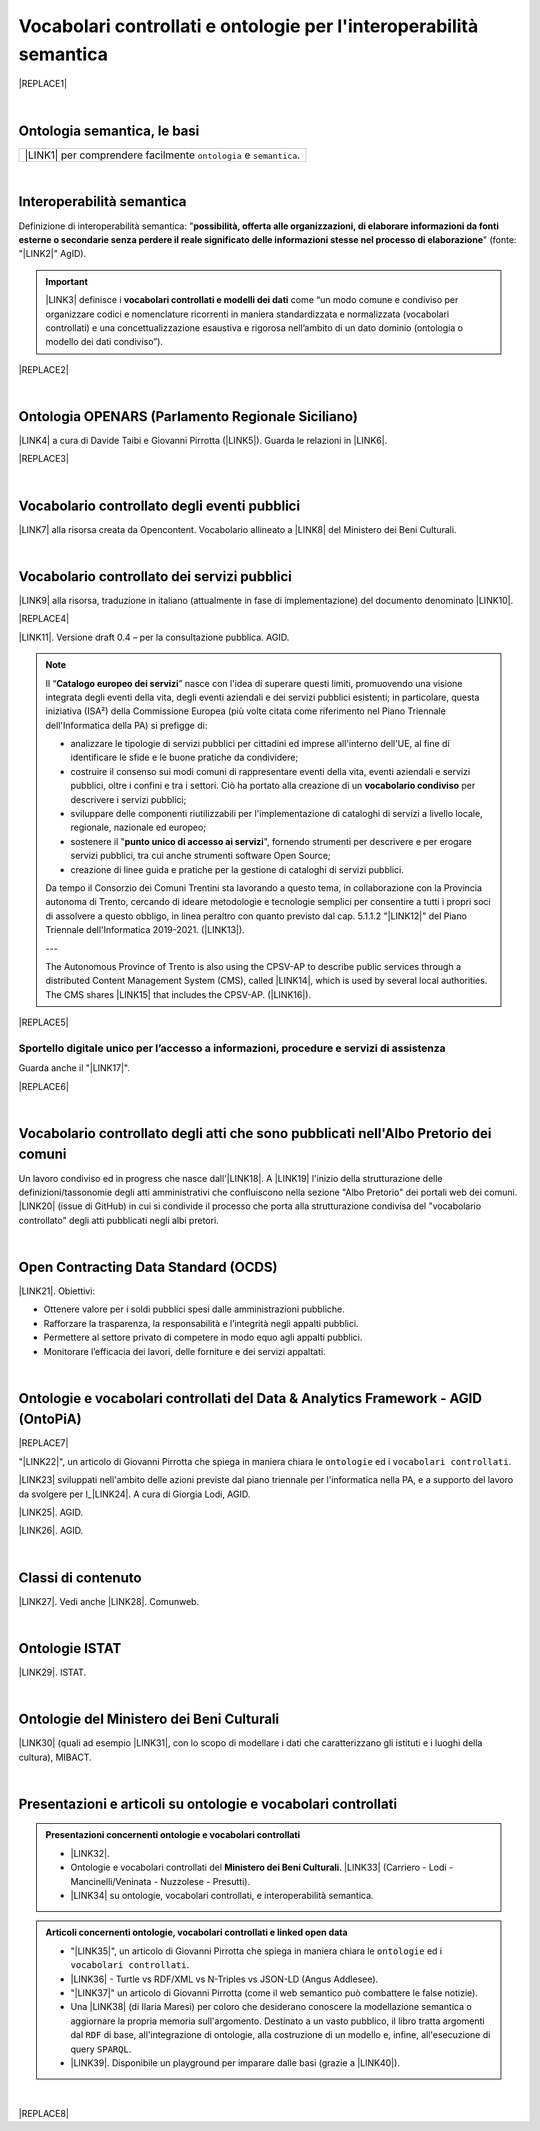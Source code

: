 
.. _h76787d755136c3a6ce756f5557e:

Vocabolari controllati e ontologie per l'interoperabilità semantica
###################################################################


|REPLACE1|

|

.. _h7176161f3217625e514f163838627d50:

Ontologia semantica, le basi
****************************


+---------------------------------------------------------------------+
|\ |LINK1|\  per comprendere facilmente ``ontologia`` e ``semantica``.|
+---------------------------------------------------------------------+

|

.. _h5d45975e596c6b3e1b1f53332163b:

Interoperabilità semantica
**************************

Definizione di interoperabilità semantica: "\ |STYLE0|\ " (fonte: "\ |LINK2|\ " AgID).


..  Important:: 

    \ |LINK3|\  definisce i \ |STYLE1|\  come “un modo comune e condiviso per organizzare codici e nomenclature ricorrenti in maniera standardizzata e normalizzata (vocabolari controllati) e una concettualizzazione esaustiva e rigorosa nell’ambito di un dato dominio (ontologia o modello dei dati condiviso”).


|REPLACE2|

|

.. _h3660506523f3f4d24406f381230f71:

Ontologia OPENARS (Parlamento Regionale Siciliano)
**************************************************

\ |LINK4|\  a cura di Davide Taibi e Giovanni Pirrotta (\ |LINK5|\ ). Guarda le relazioni in \ |LINK6|\ .


|REPLACE3|

|

.. _h4b1f3928483538562e3d777d6c60246a:

Vocabolario controllato degli eventi pubblici
*********************************************

\ |LINK7|\  alla risorsa creata da Opencontent. Vocabolario allineato a \ |LINK8|\  del Ministero dei Beni Culturali.

|

.. _h027321e5a457d68c6158443c34762:

Vocabolario controllato dei servizi pubblici
********************************************

\ |LINK9|\  alla risorsa, traduzione in italiano (attualmente in fase di implementazione) del documento denominato \ |LINK10|\ .

|REPLACE4|

\ |LINK11|\ . Versione draft 0.4 – per la consultazione pubblica. AGID.


..  Note:: 

    Il “\ |STYLE2|\ ” nasce con l'idea di superare questi limiti, promuovendo una visione integrata degli eventi della vita, degli eventi aziendali e dei servizi pubblici esistenti; in particolare, questa iniziativa (ISA²) della Commissione Europea (più volte citata come riferimento nel Piano Triennale dell'Informatica della PA) si prefigge di:
    
    * analizzare le tipologie di servizi pubblici per cittadini ed imprese all'interno dell'UE, al fine di identificare le sfide e le buone pratiche da condividere;
    
    * costruire il consenso sui modi comuni di rappresentare eventi della vita, eventi aziendali e servizi pubblici, oltre i confini e tra i settori. Ciò ha portato alla creazione di un \ |STYLE3|\  per descrivere i servizi pubblici;
    
    * sviluppare delle componenti riutilizzabili per l'implementazione di cataloghi di servizi a livello locale, regionale, nazionale ed europeo;
    
    * sostenere il "\ |STYLE4|\ ", fornendo strumenti per descrivere e per erogare servizi pubblici, tra cui anche strumenti software Open Source;
    
    * creazione di linee guida e pratiche per la gestione di cataloghi di servizi pubblici.
    Da tempo il Consorzio dei Comuni Trentini sta lavorando a questo tema, in collaborazione con la Provincia autonoma di Trento, cercando di ideare metodologie e tecnologie semplici per consentire a tutti i propri soci di assolvere a questo obbligo, in linea peraltro con quanto previsto dal cap. 5.1.1.2 "\ |LINK12|\ " del Piano Triennale dell'Informatica 2019-2021. (\ |LINK13|\ ).
    
    ---
    
    The Autonomous Province of Trento is also using the CPSV-AP to describe public services through a distributed Content Management System (CMS), called \ |LINK14|\ , which is used by several local authorities. The CMS shares \ |LINK15|\  that includes the CPSV-AP. (\ |LINK16|\ ).


|REPLACE5|

.. _h18315d37b2826314017f167679317c:

Sportello digitale unico per l’accesso a informazioni, procedure e servizi di assistenza
========================================================================================

Guarda anche il "\ |LINK17|\ ".

|REPLACE6|

|

.. _h192d432c5d202a6ee7c1f7d847646a:

Vocabolario controllato degli atti che sono pubblicati nell'Albo Pretorio dei comuni
************************************************************************************

Un lavoro condiviso ed in progress che nasce dall'\ |LINK18|\ . A \ |LINK19|\  l'inizio della strutturazione delle definizioni/tassonomie degli atti amministrativi che confluiscono nella sezione "Albo Pretorio" dei portali web dei comuni. \ |LINK20|\  (issue di GitHub) in cui si condivide il processo che porta alla strutturazione condivisa del "vocabolario controllato" degli atti pubblicati negli albi pretori.

|

.. _h662d4431697868384e204c3a584e11:

Open Contracting Data Standard (OCDS)
*************************************

\ |LINK21|\ . Obiettivi:

* Ottenere valore per i soldi pubblici spesi dalle amministrazioni pubbliche.

* Rafforzare la trasparenza, la responsabilità e l’integrità negli appalti pubblici.

* Permettere al settore privato di competere in modo equo agli appalti pubblici.

* Monitorare l’efficacia dei lavori, delle forniture e dei servizi appaltati.

|

.. _h3637137e624ad6313e2b3b2c1a3b7:

Ontologie e vocabolari controllati del Data & Analytics Framework - AGID (OntoPiA)
**********************************************************************************


|REPLACE7|

 

"\ |LINK22|\ ", un articolo di Giovanni Pirrotta che spiega in maniera chiara le ``ontologie`` ed i ``vocabolari controllati``.

\ |LINK23|\  sviluppati nell'ambito delle azioni previste dal piano triennale per l'informatica nella PA, e a supporto del lavoro da svolgere per l_\ |LINK24|\ . A cura di Giorgia Lodi, AGID.

\ |LINK25|\ . AGID.

\ |LINK26|\ . AGID.

|

.. _h2878256a793dd584a14e7776663c4a:

Classi di contenuto
*******************

\ |LINK27|\ . Vedi anche \ |LINK28|\ . Comunweb.

|

.. _h154324d3f68332e1e6d697d2f6c662e:

Ontologie ISTAT
***************

\ |LINK29|\ . ISTAT.

|

.. _h7f4e1701e103150106572911d7d6c:

Ontologie del Ministero dei Beni Culturali
******************************************

\ |LINK30|\  (quali ad esempio \ |LINK31|\ , con lo scopo di modellare i dati che caratterizzano gli istituti e i luoghi della cultura), MIBACT.

|

.. _h6a74237e4c171666d584c7c8037783a:

Presentazioni e articoli su ontologie e vocabolari controllati
**************************************************************


.. admonition:: Presentazioni concernenti ontologie e vocabolari controllati

    * \ |LINK32|\ .
    
    * Ontologie e vocabolari controllati del \ |STYLE5|\ . \ |LINK33|\  (Carriero - Lodi - Mancinelli/Veninata - Nuzzolese - Presutti).
    
    * \ |LINK34|\  su ontologie, vocabolari controllati, e interoperabilità semantica.


.. admonition:: Articoli concernenti ontologie, vocabolari controllati e linked open data

    * "\ |LINK35|\ ", un articolo di Giovanni Pirrotta che spiega in maniera chiara le ``ontologie`` ed i ``vocabolari controllati``.
    
    * \ |LINK36|\  - Turtle vs RDF/XML vs N-Triples vs JSON-LD (Angus Addlesee).
    
    * "\ |LINK37|\ " un articolo di Giovanni Pirrotta (come il web semantico può combattere le false notizie).
    
    * Una \ |LINK38|\  (di Ilaria Maresi) per coloro che desiderano conoscere la modellazione semantica o aggiornare la propria memoria sull'argomento. Destinato a un vasto pubblico, il libro tratta argomenti dal ``RDF`` di base, all'integrazione di ontologie, alla costruzione di un modello e, infine, all'esecuzione di query ``SPARQL``.
    
    * \ |LINK39|\ . Disponibile un playground per imparare dalle basi (grazie a \ |LINK40|\ ).

|


|REPLACE8|


.. bottom of content


.. |STYLE0| replace:: **possibilità, offerta alle organizzazioni, di  elaborare informazioni da fonti esterne o secondarie senza perdere il reale significato  delle informazioni stesse nel processo di elaborazione**

.. |STYLE1| replace:: **vocabolari controllati e modelli dei dati**

.. |STYLE2| replace:: **Catalogo europeo dei servizi**

.. |STYLE3| replace:: **vocabolario condiviso**

.. |STYLE4| replace:: **punto unico di accesso ai servizi**

.. |STYLE5| replace:: **Ministero dei Beni Culturali**


.. |REPLACE1| raw:: html

    <img src="https://raw.githubusercontent.com/cirospat/newproject/master/docs/static/vocabolari-controllati-architettura-informazione.png" /> 
    </br>
    <span class="footer_small"><a href="https://docs.italia.it/italia/daf/lg-patrimonio-pubblico/it/bozza/arch.html" target="_blank">Architettura di riferimento per l’informazione del settore pubblico</a> (Linee guida nazionali per la valorizzazione del patrimonio informativo pubblico, AgID).</span>
.. |REPLACE2| raw:: html

    <iframe src="//www.slideshare.net/slideshow/embed_code/key/ijWjMuMPVxTyBU" width="595" height="485" frameborder="0" marginwidth="0" marginheight="0" scrolling="no" style="border:1px solid #CCC; border-width:1px; margin-bottom:5px; max-width: 100%;" allowfullscreen> </iframe> <div style="margin-bottom:5px"> <strong> <a href="//www.slideshare.net/GiorgiaLodi/interoperabilit-semantica-metadatazione-e-ontologie-per-la-pa" title="Interoperabilità semantica: metadatazione e ontologie per la PA" target="_blank">Interoperabilità semantica: metadatazione e ontologie per la PA</a> </strong> from <strong><a href="https://www.slideshare.net/GiorgiaLodi" target="_blank">Giorgia Lodi</a></strong> </div>
.. |REPLACE3| raw:: html

    <img src="https://raw.githubusercontent.com/cirospat/newproject/master/docs/img/openars.jpg" /> </br>
    a cura di Giovanni Pirrotta e Davide Taibi
.. |REPLACE4| raw:: html

    <img src="https://raw.githubusercontent.com/cirospat/-vocabolario-controllato-servizi-pubblici/master/static/CPSV-AP_Specification%20v2.2.png" /> 
    </br>
    <span class="footer_small"><a href="https://vocabolario-controllato-servizi-pubblici.readthedocs.io" target="_blank">Vocabolario controllato dei servizi pubblici</a> (traduzione del "Core Public Service Vocabulary Application Profile 2.2").</span>
.. |REPLACE5| raw:: html

    <iframe width="100%" height="500" src="https://www.youtube.com/embed/IE2UJCV2ggI" frameborder="0" allow="autoplay; encrypted-media" allowfullscreen></iframe>
    The Catalogue of Services Action of the European Commission's ISA² Programme supports public administrations that create and exchange information on public service descriptions. To do so, it has created a common vocabulary for describing public services, the Core Public Service Vocabulary Application Profile (CPSV-AP), and provides interoperable tools to support local implementations. The CPSV-AP is a data model for harmonising the way public services are described on eGovernment portals. 
    <a href="https://joinup.ec.europa.eu/solution/core-public-service-vocabulary-application-profile/about#what" target="_blank">More about the Catalogue of Services</a>
.. |REPLACE6| raw:: html

    <iframe width="100%" height="500" src="https://www.youtube.com/embed/Znkoz0-P3sc" frameborder="0" allow="autoplay; encrypted-media" allowfullscreen></iframe>
    <span class="footer_small">Istituzione e gestione di uno sportello digitale unico per offrire ai cittadini e alle imprese un facile accesso a informazioni di alta qualità, a procedure efficienti e a servizi di assistenza e di risoluzione dei problemi efficaci in relazione alle norme dell'Unione e nazionali applicabili ai cittadini e alle imprese che esercitano o che intendono esercitare i loro diritti derivanti dal diritto dell'Unione nell'ambito del mercato interno ai sensi dell'articolo 26, paragrafo 2, TFUE.</span>
.. |REPLACE7| raw:: html

    <img src="http://giovanni.pirrotta.it/images/ontopia/ontopia-tecnico.png" /> 
    </br>
    <span class="footer_small">
    <a href="http://giovanni.pirrotta.it/blog/2019/05/04/alla-scoperta-di-ontopia-il-knowledge-graph-della-pa-italiana/" target="_blank">Alla scoperta di Ontopia, il Knowledge Graph della PA Italiana</a> (immagine tratta dall'articolo di Giovanni Pirrotta).</span>
.. |REPLACE8| raw:: html

    <script id="dsq-count-scr" src="//guida-readthedocs.disqus.com/count.js" async></script>
    
    <div id="disqus_thread"></div>
    <script>
    
    /**
    *  RECOMMENDED CONFIGURATION VARIABLES: EDIT AND UNCOMMENT THE SECTION BELOW TO INSERT DYNAMIC VALUES FROM YOUR PLATFORM OR CMS.
    *  LEARN WHY DEFINING THESE VARIABLES IS IMPORTANT: https://disqus.com/admin/universalcode/#configuration-variables*/
    /*
    
    var disqus_config = function () {
    this.page.url = PAGE_URL;  // Replace PAGE_URL with your page's canonical URL variable
    this.page.identifier = PAGE_IDENTIFIER; // Replace PAGE_IDENTIFIER with your page's unique identifier variable
    };
    */
    (function() { // DON'T EDIT BELOW THIS LINE
    var d = document, s = d.createElement('script');
    s.src = 'https://guida-readthedocs.disqus.com/embed.js';
    s.setAttribute('data-timestamp', +new Date());
    (d.head || d.body).appendChild(s);
    })();
    </script>
    <noscript>Please enable JavaScript to view the <a href="https://disqus.com/?ref_noscript">comments powered by Disqus.</a></noscript>

.. |LINK1| raw:: html

    <a href="https://cirospat.readthedocs.io/it/latest/ontologia-semantica-le-basi.html" target="_blank">Ontologia semantica: le basi</a>

.. |LINK2| raw:: html

    <a href="https://www.agid.gov.it/sites/default/files/repository_files/documentazione_trasparenza/cdc-spc-gdl6-interoperabilitasemopendata_v2.0_0.pdf" target="_blank">Linee Guida per l'interoperabilità semantica attraverso i Linked Open Data</a>

.. |LINK3| raw:: html

    <a href="https://pianotriennale-ict.readthedocs.io/it/latest/doc/04_infrastrutture-immateriali.html#dati-della-pubblica-amministrazione" target="_blank">L’articolo 4 del Piano Triennale per l'informatica nella PA</a>

.. |LINK4| raw:: html

    <a href="http://www.openars.org/openars/ontologia/" target="_blank">Ontologia</a>

.. |LINK5| raw:: html

    <a href="http://ods2018.opendatasicilia.it" target="_blank">Opendatasicilia</a>

.. |LINK6| raw:: html

    <a href="http://www.openars.org/core/webvowl/index.html#ontology" target="_blank">questo schema dinamico</a>

.. |LINK7| raw:: html

    <a href="https://content-classes.readthedocs.io/it/latest/docs/Eventi%20pubblici%20(CPEV-AP_IT).html" target="_blank">Link</a>

.. |LINK8| raw:: html

    <a href="http://dati.beniculturali.it/cultural_on/" target="_blank">Cultural ONtology</a>

.. |LINK9| raw:: html

    <a href="https://vocabolario-controllato-servizi-pubblici.readthedocs.io" target="_blank">Link</a>

.. |LINK10| raw:: html

    <a href="https://joinup.ec.europa.eu/solution/core-public-service-vocabulary-application-profile/releases" target="_blank">Core Public Service Vocabulary Application Profile 2.2</a>

.. |LINK11| raw:: html

    <a href="https://www.dati.gov.it/consultazione/CPSV-AP_IT" target="_blank">Consultazione sul profilo italiano dei metadati per i servizi pubblici (CPSV-AP_IT)</a>

.. |LINK12| raw:: html

    <a href="http://infotn.byway.it/nl/link?c=1lv3&d=f3&h=255eojflqlhu2raf2tv6hl6tls&i=32e&iw=1&p=H653219741&s=lp&sn=bs&z=1nn" target="_blank">Catalogo dei servizi</a>

.. |LINK13| raw:: html

    <a href="http://infotn.byway.it/nl/link?c=1lv3&d=f3&h=2uap4jpa721nevjmlqhjm2vn88&i=32e&iw=1&n=bs&p=H301835223&s=wv&sn=bs" target="_blank">Fonte</a>

.. |LINK14| raw:: html

    <a href="https://www.comunweb.it/" target="_blank">ComunWeb</a>

.. |LINK15| raw:: html

    <a href="http://ontopa.opencontent.it/openpa/relations/public_service" target="_blank">a common data model</a>

.. |LINK16| raw:: html

    <a href="https://joinup.ec.europa.eu/solution/core-public-service-vocabulary-application-profile/https://joinup.ec.europa.eu/solution/core-public-service-vocabulary-application-profile/about#collaboration" target="_blank">Fonte</a>

.. |LINK17| raw:: html

    <a href="https://vocabolario-controllato-servizi-pubblici.readthedocs.io/it/latest/regolamento-ue-sportello-digitale-unico.html#" target="_blank">Regolamento del Parlamento EU e del Consiglio che istituisce uno sportello digitale unico per l’accesso a informazioni, procedure e servizi di assistenza e di risoluzione dei problemi</a>

.. |LINK18| raw:: html

    <a href="https://www.anci.fvg.it/HackFVG/LA-DUE-GIORNI-DI-HACKFVG" target="_blank">hackathon di Udine del 15 giugno 2019</a>

.. |LINK19| raw:: html

    <a href="https://docs.google.com/spreadsheets/d/1KbBZguoxhFRkcas4Nhe8xN_TMGqRoSfcJmac4wiyFck/edit#gid=0" target="_blank">questo link</a>

.. |LINK20| raw:: html

    <a href="https://github.com/italia/daf-ontologie-vocabolari-controllati/issues/66" target="_blank">Questo è lo spazio</a>

.. |LINK21| raw:: html

    <a href="https://standard.open-contracting.org/latest/it/" target="_blank">Documentazione</a>

.. |LINK22| raw:: html

    <a href="http://giovanni.pirrotta.it/blog/2019/05/04/alla-scoperta-di-ontopia-il-knowledge-graph-della-pa-italiana/" target="_blank">Alla scoperta di Ontopia, il Knowledge Graph della PA Italiana</a>

.. |LINK23| raw:: html

    <a href="https://github.com/italia/daf-ontologie-vocabolari-controllati" target="_blank">Repository GitHub delle ontologie e dei vocabolari controllati</a>

.. |LINK24| raw:: html

    <a href="http://elenco-basi-di-dati-chiave.readthedocs.io/it/latest/" target="_blank">elenco delle basi di dati chiave</a>

.. |LINK25| raw:: html

    <a href="https://dataportal.daf.teamdigitale.it/dataset/search#/ontologies" target="_blank">Ontologie dal Data & Analytics Framework Italia</a>

.. |LINK26| raw:: html

    <a href="https://dataportal.daf.teamdigitale.it/dataset/search#/vocabularies" target="_blank">Vocabolari controllati dal Data & Analytics Framework Italia</a>

.. |LINK27| raw:: html

    <a href="https://www.comunweb.it/openpa/classes" target="_blank">Strutturazione delle classi dei contenuti e relazioni tra le stesse classi</a>

.. |LINK28| raw:: html

    <a href="http://ontopa.opencontent.it/openpa/classes" target="_blank">http://ontopa.opencontent.it/openpa/classes</a>

.. |LINK29| raw:: html

    <a href="http://datiopen.istat.it/ontologie.php" target="_blank">Ontologie dei Musei, del Territorio e delle Variabili Censuarie</a>

.. |LINK30| raw:: html

    <a href="http://dati.beniculturali.it/le-ontologie/" target="_blank">Ontologie del Ministero dei Beni Culturali</a>

.. |LINK31| raw:: html

    <a href="http://dati.beniculturali.it/cultural_on/" target="_blank">Cultural ONtology</a>

.. |LINK32| raw:: html

    <a href="https://speakerdeck.com/pietercolpaert/an-introduction-to-open-data" target="_blank">Open Data - Sharing data for maximum reuse. Consuming data on Web-Scale (Pieter Colpaert)</a>

.. |LINK33| raw:: html

    <a href="http://www.iccd.beniculturali.it/it/150/archivio-news/4618/" target="_blank">Slide illustrative del progetto ARCO e il catalogo dei beni culturali</a>

.. |LINK34| raw:: html

    <a href="https://www.slideshare.net/GiorgiaLodi" target="_blank">Presentazioni di Giorgia Lodi</a>

.. |LINK35| raw:: html

    <a href="http://giovanni.pirrotta.it/blog/2019/05/04/alla-scoperta-di-ontopia-il-knowledge-graph-della-pa-italiana/" target="_blank">Alla scoperta di Ontopia, il Knowledge Graph della PA Italiana</a>

.. |LINK36| raw:: html

    <a href="https://medium.com/wallscope/understanding-linked-data-formats-rdf-xml-vs-turtle-vs-n-triples-eb931dbe9827" target="_blank">Understanding Linked Data Formats</a>

.. |LINK37| raw:: html

    <a href="https://medium.com/@gpirrotta/generazione-e-verifica-di-notizie-di-qualit%C3%A0-attraverso-il-web-semantico-la-storia-di-liliana-6cd81f05e9fe" target="_blank">Generazione e verifica di notizie di qualità attraverso il Web Semantico: la storia di Liliana Segre</a>

.. |LINK38| raw:: html

    <a href="https://zenodo.org/record/3898519#.Xvniul9xdPY" target="_blank">guida di facile lettura</a>

.. |LINK39| raw:: html

    <a href="https://ci.mines-stetienne.fr/sparql-generate/playground.html" target="_blank">Estensione di SPARQL 1.1 per generare RDF da XML, JSON, CSV, GeoJSON, HTML, CBOR, testo con espressioni regolari</a>

.. |LINK40| raw:: html

    <a href="https://www.facebook.com/groups/opendatasicilia/?multi_permalinks=2969269163191719%2C2966008010184501%2C2964474767004492&notif_id=1593324030818250&notif_t=group_activity&ref=notif" target="_blank">Giovanni Pirrotta</a>

